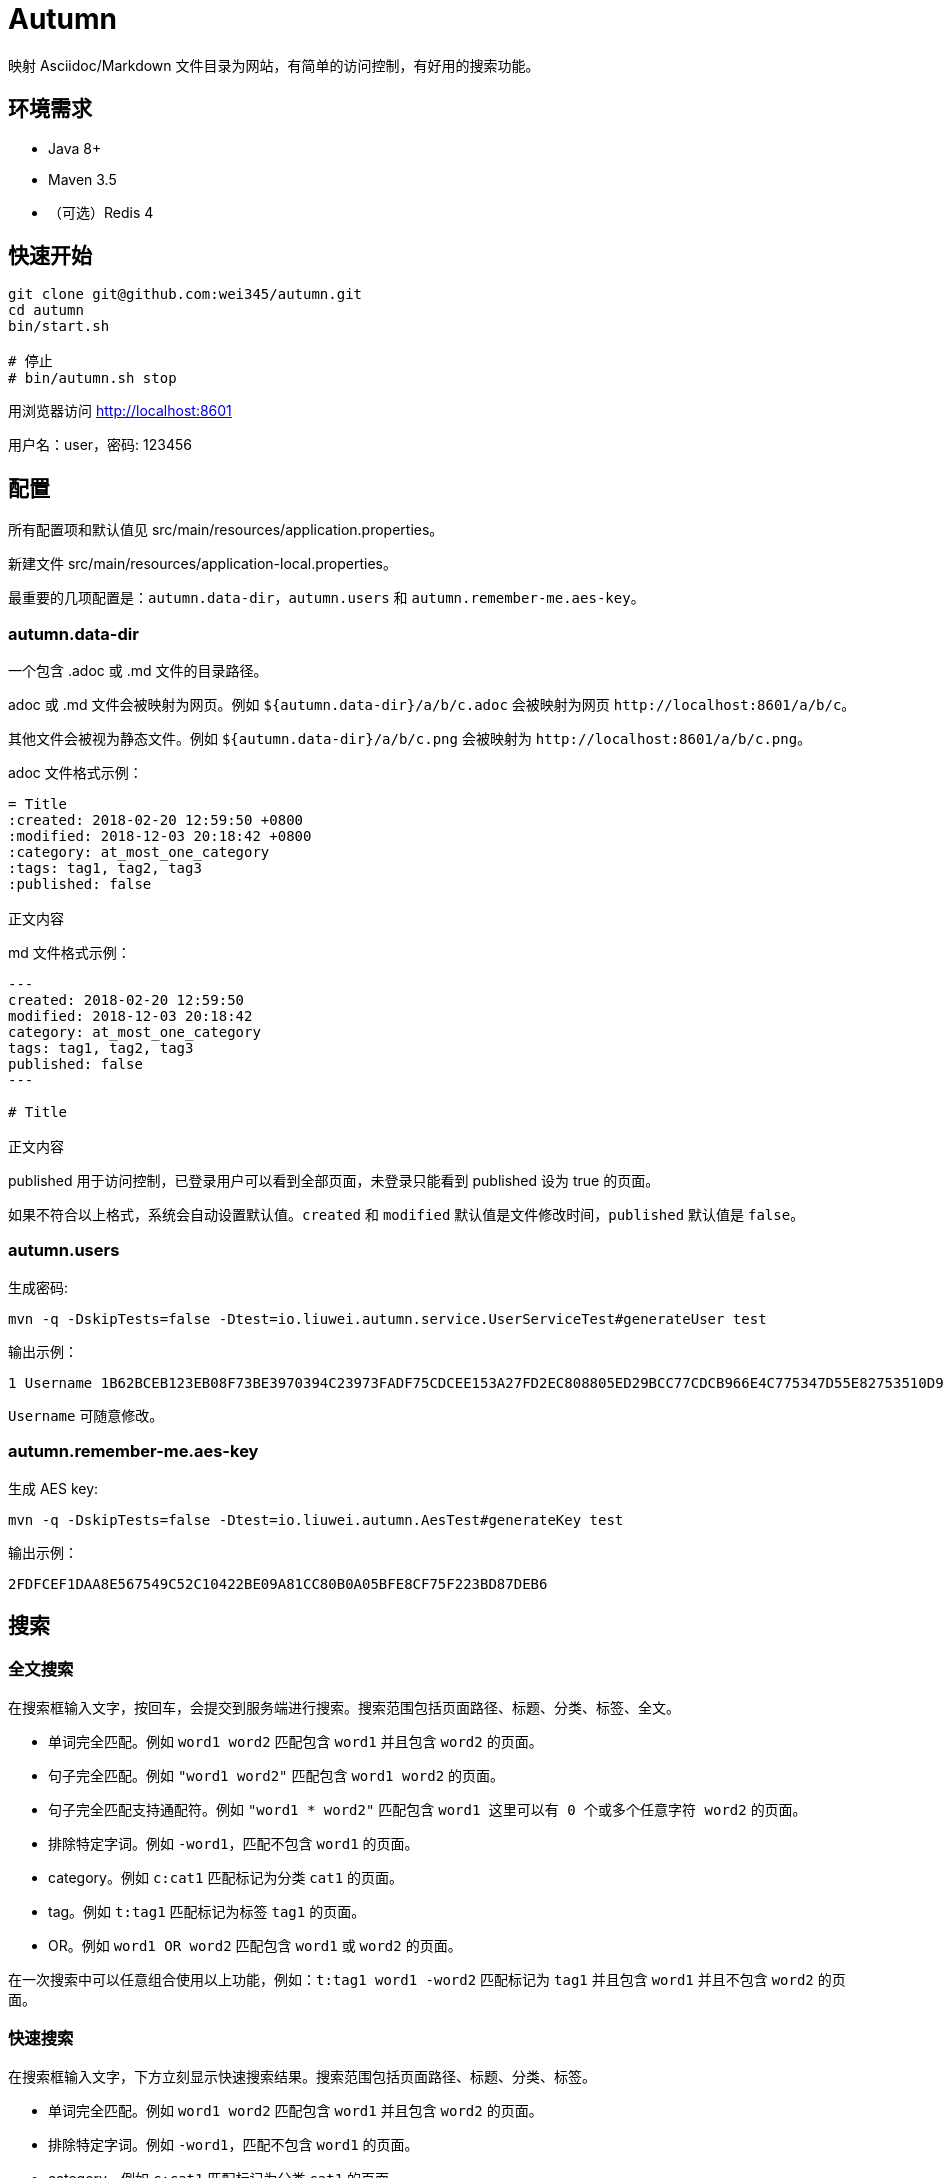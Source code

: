 = Autumn

映射 Asciidoc/Markdown 文件目录为网站，有简单的访问控制，有好用的搜索功能。

== 环境需求

* Java 8+
* Maven 3.5
* （可选）Redis 4

== 快速开始

[source,bash]
----
git clone git@github.com:wei345/autumn.git
cd autumn
bin/start.sh

# 停止
# bin/autumn.sh stop
----

用浏览器访问 http://localhost:8601

用户名：user，密码: 123456

== 配置

所有配置项和默认值见 src/main/resources/application.properties。

新建文件 src/main/resources/application-local.properties。

最重要的几项配置是：`autumn.data-dir`，`autumn.users` 和 `autumn.remember-me.aes-key`。

=== autumn.data-dir

一个包含 .adoc 或 .md 文件的目录路径。

.adoc 或 .md 文件会被映射为网页。例如 `${autumn.data-dir}/a/b/c.adoc` 会被映射为网页 `+http://localhost:8601/a/b/c+`。

其他文件会被视为静态文件。例如 `${autumn.data-dir}/a/b/c.png` 会被映射为 `+http://localhost:8601/a/b/c.png+`。

.adoc 文件格式示例：
[source,asciidoc]
----
= Title
:created: 2018-02-20 12:59:50 +0800
:modified: 2018-12-03 20:18:42 +0800
:category: at_most_one_category
:tags: tag1, tag2, tag3
:published: false

正文内容
----

.md 文件格式示例：
[source,markdown]
----
---
created: 2018-02-20 12:59:50
modified: 2018-12-03 20:18:42
category: at_most_one_category
tags: tag1, tag2, tag3
published: false
---

# Title

正文内容
----

published 用于访问控制，已登录用户可以看到全部页面，未登录只能看到 published 设为 true 的页面。

如果不符合以上格式，系统会自动设置默认值。`created` 和 `modified` 默认值是文件修改时间，`published` 默认值是 `false`。

=== autumn.users

生成密码:

[source,bash]
----
mvn -q -DskipTests=false -Dtest=io.liuwei.autumn.service.UserServiceTest#generateUser test
----

输出示例：

[source,text]
----
1 Username 1B62BCEB123EB08F73BE3970394C23973FADF75CDCEE153A27FD2EC808805ED29BCC77CDCB966E4C775347D55E82753510D9E8154387BB7286D8CBAF9E68324A 75F0FF8B5CF34B050491DBB9F0BBF85F;
----

`Username` 可随意修改。

=== autumn.remember-me.aes-key

生成 AES key:

[source,bash]
----
mvn -q -DskipTests=false -Dtest=io.liuwei.autumn.AesTest#generateKey test
----

输出示例：

[source,text]
----
2FDFCEF1DAA8E567549C52C10422BE09A81CC80B0A05BFE8CF75F223BD87DEB6
----

== 搜索

=== 全文搜索

在搜索框输入文字，按回车，会提交到服务端进行搜索。搜索范围包括页面路径、标题、分类、标签、全文。

* 单词完全匹配。例如 `word1 word2` 匹配包含 `word1` 并且包含 `word2` 的页面。
* 句子完全匹配。例如 `"word1 word2"` 匹配包含 `word1 word2` 的页面。
* 句子完全匹配支持通配符。例如 `"word1 * word2"` 匹配包含 `word1 这里可以有 0 个或多个任意字符 word2` 的页面。
* 排除特定字词。例如 `-word1`，匹配不包含 `word1` 的页面。
* category。例如 `c:cat1` 匹配标记为分类 `cat1` 的页面。
* tag。例如 `t:tag1` 匹配标记为标签 `tag1` 的页面。
* OR。例如 `word1 OR word2` 匹配包含 `word1` 或 `word2` 的页面。

在一次搜索中可以任意组合使用以上功能，例如：`t:tag1 word1 -word2` 匹配标记为 `tag1` 并且包含 `word1` 并且不包含 `word2` 的页面。

=== 快速搜索

在搜索框输入文字，下方立刻显示快速搜索结果。搜索范围包括页面路径、标题、分类、标签。

* 单词完全匹配。例如 `word1 word2` 匹配包含 `word1` 并且包含 `word2` 的页面。
* 排除特定字词。例如 `-word1`，匹配不包含 `word1` 的页面。
* category。例如 `c:cat1` 匹配标记为分类 `cat1` 的页面。
* tag。例如 `t:tag1` 匹配标记为标签 `tag1` 的页面。

在一次搜索中可以任意组合使用以上功能，例如：`t:tag1 word1 -word2` 匹配标记为 `tag1` 并且包含 `word1` 并且不包含 `word2` 的页面。

== 生产环境部署

创建配置文件 src/main/resources/application-prod.properties（也可以将其他文件 link 到这个位置），该文件应该包含以下配置：

[source,properties]
----
# /path/to/data
autumn.data-dir=<your data directory>
autumn.data.reload-interval-seconds=0
autumn.resource.reload-interval-seconds=0
# id username password salt; id ...
autumn.users=<your users>
autumn.remember-me.aes-key=<your aes key>
# 若要启用 Redis
spring.autoconfigure.exclude=
----

其中，autumn.data.reload-interval-seconds=0 禁用周期性扫描数据目录，autumn.resource.reload-interval-seconds=0 禁用周期性扫描 resources 目录。

数据目录更新时，通过 HTTP 接口触发 reload，例如：

[source,bash]
----
curl --silent -X POST http://localhost:8601/manage/data
----

== ...

=== 有那么多现成的网站工具，为什么还要自己开发？

因为都不顺手。

* Jekyll 不适合我。我只想公开一部分内容，自己能够看到全部内容，还想要不依赖第三方的好用的搜索功能。
* WordPress 不适合我。我不喜欢在网页的小窗口内编辑文本，不，大窗口也不喜欢，我更喜欢用强大的文本编辑器编辑文本。
* DokuWiki 不适合我。同上。
* 其他，试过一些，也不适合我。

我曾经改造过 DokuWiki，用 git 同步数据，自动刷新索引，把文件扩展名从 .txt 改为 .md，增加 front matter 支持，Sidebar 可折叠等。DokuWiki 有很多我不需要的功能和逻辑，对于改造来说都是负担，改造成本很高，考虑到将来要支持 category、tags、blog，还有很高的改造成本。

不如自己开发，比改造一个现有的东西更可控更省时间，每一处都按照自己的喜好来做，访问速度更快，用起来更顺手。
